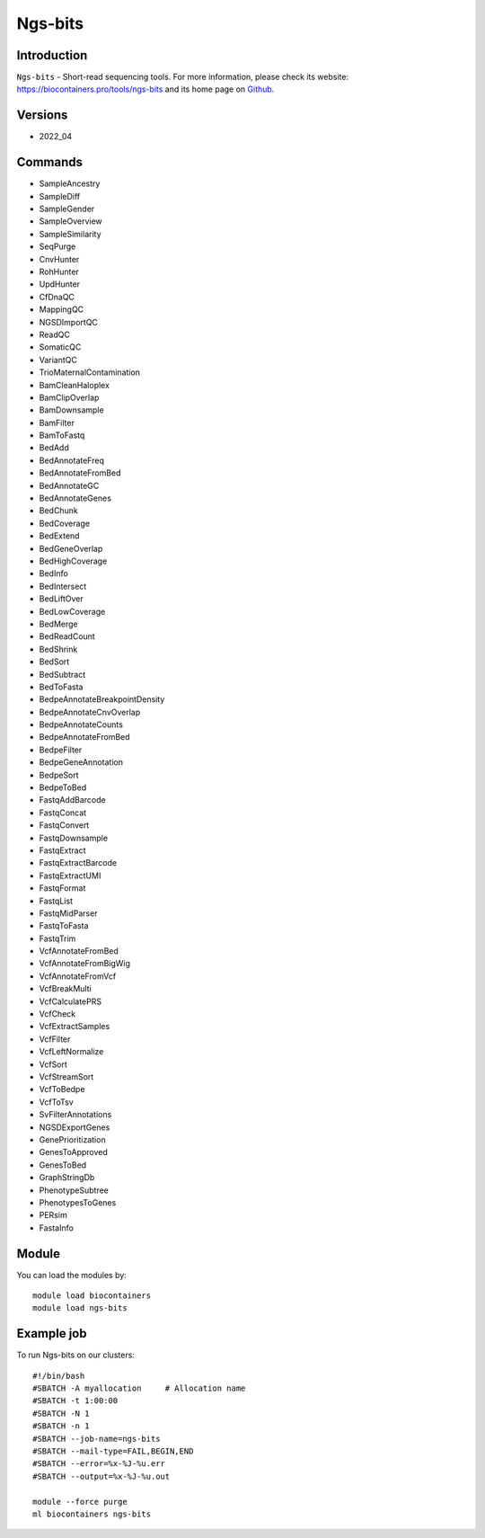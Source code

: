 .. _backbone-label:

Ngs-bits
==============================

Introduction
~~~~~~~~
``Ngs-bits`` - Short-read sequencing tools. For more information, please check its website: https://biocontainers.pro/tools/ngs-bits and its home page on `Github`_.

Versions
~~~~~~~~
- 2022_04

Commands
~~~~~~~
- SampleAncestry
- SampleDiff
- SampleGender
- SampleOverview
- SampleSimilarity
- SeqPurge
- CnvHunter
- RohHunter
- UpdHunter
- CfDnaQC
- MappingQC
- NGSDImportQC
- ReadQC
- SomaticQC
- VariantQC
- TrioMaternalContamination
- BamCleanHaloplex
- BamClipOverlap
- BamDownsample
- BamFilter
- BamToFastq
- BedAdd
- BedAnnotateFreq
- BedAnnotateFromBed
- BedAnnotateGC
- BedAnnotateGenes
- BedChunk
- BedCoverage
- BedExtend
- BedGeneOverlap
- BedHighCoverage
- BedInfo
- BedIntersect
- BedLiftOver
- BedLowCoverage
- BedMerge
- BedReadCount
- BedShrink
- BedSort
- BedSubtract
- BedToFasta
- BedpeAnnotateBreakpointDensity
- BedpeAnnotateCnvOverlap
- BedpeAnnotateCounts
- BedpeAnnotateFromBed
- BedpeFilter
- BedpeGeneAnnotation
- BedpeSort
- BedpeToBed
- FastqAddBarcode
- FastqConcat
- FastqConvert
- FastqDownsample
- FastqExtract
- FastqExtractBarcode
- FastqExtractUMI
- FastqFormat
- FastqList
- FastqMidParser
- FastqToFasta
- FastqTrim
- VcfAnnotateFromBed
- VcfAnnotateFromBigWig
- VcfAnnotateFromVcf
- VcfBreakMulti
- VcfCalculatePRS
- VcfCheck
- VcfExtractSamples
- VcfFilter
- VcfLeftNormalize
- VcfSort
- VcfStreamSort
- VcfToBedpe
- VcfToTsv
- SvFilterAnnotations
- NGSDExportGenes
- GenePrioritization
- GenesToApproved
- GenesToBed
- GraphStringDb
- PhenotypeSubtree
- PhenotypesToGenes
- PERsim
- FastaInfo

Module
~~~~~~~~
You can load the modules by::
    
    module load biocontainers
    module load ngs-bits

Example job
~~~~~
To run Ngs-bits on our clusters::

    #!/bin/bash
    #SBATCH -A myallocation     # Allocation name 
    #SBATCH -t 1:00:00
    #SBATCH -N 1
    #SBATCH -n 1
    #SBATCH --job-name=ngs-bits
    #SBATCH --mail-type=FAIL,BEGIN,END
    #SBATCH --error=%x-%J-%u.err
    #SBATCH --output=%x-%J-%u.out

    module --force purge
    ml biocontainers ngs-bits

.. _Github: https://github.com/imgag/ngs-bits